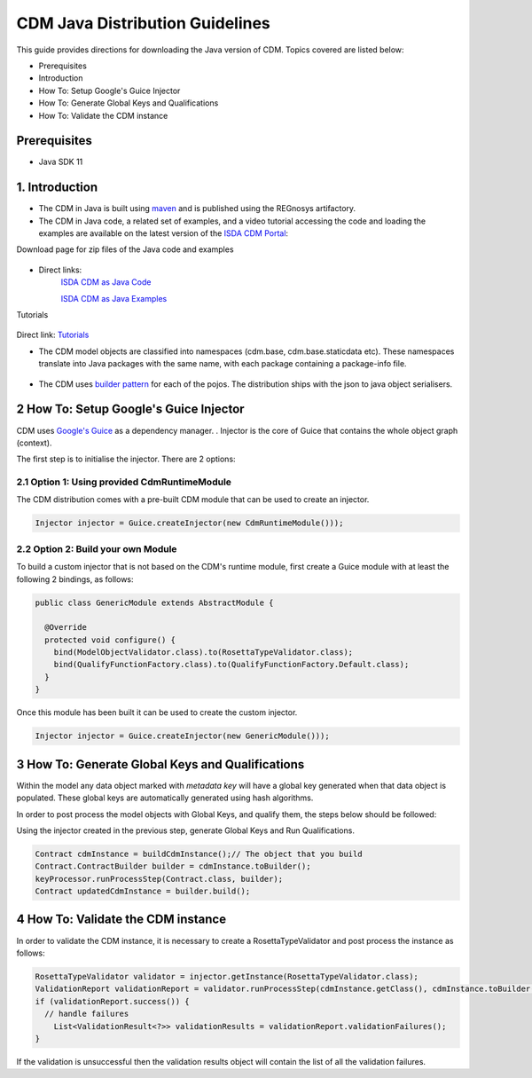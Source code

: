 CDM Java Distribution Guidelines
================================

This guide provides directions for downloading the Java version of CDM.  Topics covered are listed below:

* Prerequisites
* Introduction
* How To: Setup Google's Guice Injector
* How To: Generate Global Keys and Qualifications
* How To: Validate the CDM instance

Prerequisites
-------------

* Java SDK 11

1. Introduction
---------------

* The CDM in Java is built using `maven <https://maven.apache.org>`_ and is published using the REGnosys artifactory.

* The CDM in Java code, a related set of examples, and a video tutorial accessing the code and loading the examples are available on the     latest version of the `ISDA CDM Portal <https://portal.cdm.rosetta-technology.io/#>`_:

Download page for zip files of the Java code and examples

.. figure:: screenshots/cdm-portal.png

* Direct links:
    `ISDA CDM as Java Code <https://isda:isda@regnosys.jfrog.io/regnosys/libs-snapshot/com/isda/cdm-distribution>`_

    `ISDA CDM as Java Examples <https://isda:isda@regnosys.jfrog.io/regnosys/libs-snapshot/com/regnosys/isda-cdm-examples>`_

Tutorials

.. figure:: screenshots/cdm-tutorials.png

Direct link: `Tutorials <https://vimeo.com/359012532>`_

* The CDM model objects are classified into namespaces (cdm.base, cdm.base.staticdata etc). These namespaces translate into Java packages with the same name, with each package containing a package-info file.

.. figure:: screenshots/cdm-distribution.png

* The CDM uses `builder pattern <https://en.wikipedia.org/wiki/Builder_pattern>`_ for each of the pojos. The distribution ships with the json to java object serialisers.

2 How To: Setup Google's Guice Injector
---------------------------------------

CDM uses `Google's Guice <https://github.com/google/guice>`_ as a dependency manager. . Injector is the core of Guice that contains the whole object graph (context).

The first step is to initialise the injector. There are 2 options:

2.1 Option 1: Using provided CdmRuntimeModule
"""""""""""""""""""""""""""""""""""""""""""""

The CDM distribution comes with a pre-built CDM module that can be used to create an injector.

.. code-block:: Java

    Injector injector = Guice.createInjector(new CdmRuntimeModule()));

2.2 Option 2: Build your own Module
"""""""""""""""""""""""""""""""""""

To build a custom injector that is not based on the CDM's runtime module, first create a Guice module with at least the following 2 bindings, as follows:

.. code-block:: Java

    public class GenericModule extends AbstractModule {

      @Override
      protected void configure() {
        bind(ModelObjectValidator.class).to(RosettaTypeValidator.class);
        bind(QualifyFunctionFactory.class).to(QualifyFunctionFactory.Default.class);
      }
    }

Once this module has been built it can be used to create the custom injector.

.. code-block:: Java

    Injector injector = Guice.createInjector(new GenericModule()));

3 How To: Generate Global Keys and Qualifications
-------------------------------------------------

Within the model any data object marked with `metadata key` will have a global key generated when that data object is populated. These global keys are automatically generated using hash algorithms.

In order to post process the model objects with Global Keys, and qualify them, the steps below should be followed:

Using the injector created in the previous step,  generate Global Keys and Run Qualifications.

.. code-block:: Java

    Contract cdmInstance = buildCdmInstance();// The object that you build
    Contract.ContractBuilder builder = cdmInstance.toBuilder();
    keyProcessor.runProcessStep(Contract.class, builder);
    Contract updatedCdmInstance = builder.build();


4 How To: Validate the CDM instance
-----------------------------------

In order to validate the CDM instance, it is necessary to create a RosettaTypeValidator and post process the instance as follows:

.. code-block:: Java

    RosettaTypeValidator validator = injector.getInstance(RosettaTypeValidator.class);
    ValidationReport validationReport = validator.runProcessStep(cdmInstance.getClass(), cdmInstance.toBuilder());
    if (validationReport.success()) {
      // handle failures
        List<ValidationResult<?>> validationResults = validationReport.validationFailures();
    }

If the validation is unsuccessful then the validation results object will contain the list of all the validation failures.
